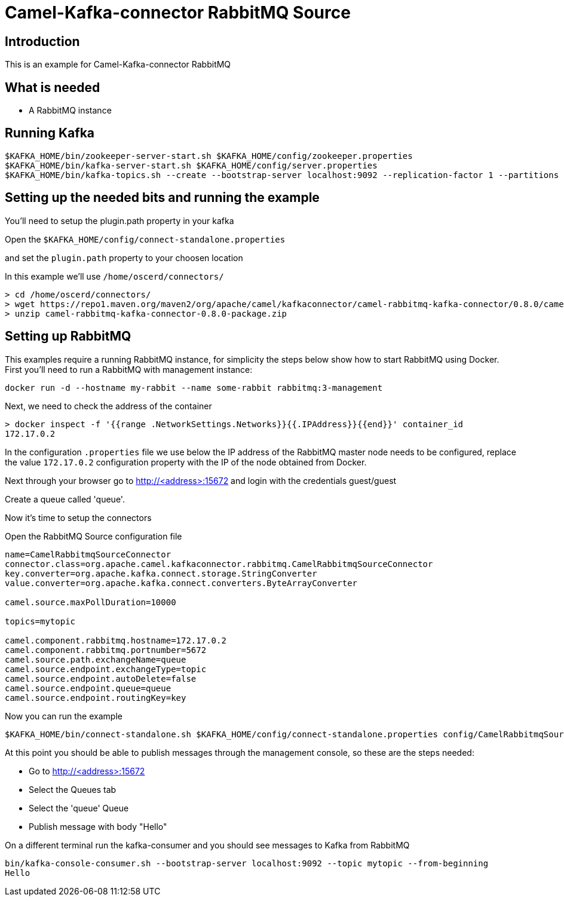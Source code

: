 # Camel-Kafka-connector RabbitMQ Source

## Introduction

This is an example for Camel-Kafka-connector RabbitMQ

## What is needed

- A RabbitMQ instance

## Running Kafka

```
$KAFKA_HOME/bin/zookeeper-server-start.sh $KAFKA_HOME/config/zookeeper.properties
$KAFKA_HOME/bin/kafka-server-start.sh $KAFKA_HOME/config/server.properties
$KAFKA_HOME/bin/kafka-topics.sh --create --bootstrap-server localhost:9092 --replication-factor 1 --partitions 1 --topic mytopic
```

## Setting up the needed bits and running the example

You'll need to setup the plugin.path property in your kafka

Open the `$KAFKA_HOME/config/connect-standalone.properties`

and set the `plugin.path` property to your choosen location

In this example we'll use `/home/oscerd/connectors/`

```
> cd /home/oscerd/connectors/
> wget https://repo1.maven.org/maven2/org/apache/camel/kafkaconnector/camel-rabbitmq-kafka-connector/0.8.0/camel-rabbitmq-kafka-connector-0.8.0-package.zip
> unzip camel-rabbitmq-kafka-connector-0.8.0-package.zip
```

## Setting up RabbitMQ

This examples require a running RabbitMQ instance, for simplicity the steps below show how to start RabbitMQ using Docker. First you'll need to run a RabbitMQ with management instance:

[source,bash]
----
docker run -d --hostname my-rabbit --name some-rabbit rabbitmq:3-management
----

Next, we need to check the address of the container

[source,bash]
----
> docker inspect -f '{{range .NetworkSettings.Networks}}{{.IPAddress}}{{end}}' container_id
172.17.0.2
----

In the configuration `.properties` file we use below the IP address of the RabbitMQ master node needs to be configured, replace the value `172.17.0.2` configuration property with the IP of the node obtained from Docker. 

Next through your browser go to http://<address>:15672
and login with the credentials guest/guest

Create a queue called 'queue'.

Now it's time to setup the connectors

Open the RabbitMQ Source configuration file

```
name=CamelRabbitmqSourceConnector
connector.class=org.apache.camel.kafkaconnector.rabbitmq.CamelRabbitmqSourceConnector
key.converter=org.apache.kafka.connect.storage.StringConverter
value.converter=org.apache.kafka.connect.converters.ByteArrayConverter

camel.source.maxPollDuration=10000

topics=mytopic

camel.component.rabbitmq.hostname=172.17.0.2
camel.component.rabbitmq.portnumber=5672
camel.source.path.exchangeName=queue
camel.source.endpoint.exchangeType=topic
camel.source.endpoint.autoDelete=false
camel.source.endpoint.queue=queue
camel.source.endpoint.routingKey=key
```

Now you can run the example

```
$KAFKA_HOME/bin/connect-standalone.sh $KAFKA_HOME/config/connect-standalone.properties config/CamelRabbitmqSourceConnector.properties
```

At this point you should be able to publish messages through the management console, so these are the steps needed:

- Go to http://<address>:15672
- Select the Queues tab
- Select the 'queue' Queue
- Publish message with body "Hello"

On a different terminal run the kafka-consumer and you should see messages to Kafka from RabbitMQ

```
bin/kafka-console-consumer.sh --bootstrap-server localhost:9092 --topic mytopic --from-beginning
Hello
```

